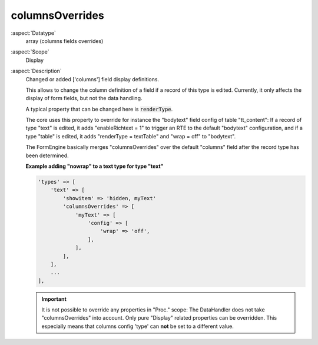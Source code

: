 columnsOverrides
----------------

:aspect:`Datatype`
    array (columns fields overrides)

:aspect:`Scope`
    Display

:aspect:`Description`
    Changed or added ['columns'] field display definitions.

    This allows to change the column definition of a field if a record of this type is edited. Currently, it only
    affects the display of form fields, but not the data handling.

    A typical property that can be changed here is :code:`renderType`.

    The core uses this property to override for instance the "bodytext" field config of table "tt_content": If a record
    of type "text" is edited, it adds "enableRichtext = 1" to trigger an RTE to the default "bodytext" configuration,
    and if a type "table" is edited, it adds "renderType = textTable" and "wrap = off" to "bodytext".

    The FormEngine basically merges "columnsOverrides" over the default "columns" field after the record type
    has been determined.

    **Example adding "nowrap" to a text type for type "text"**

    .. code-block:: php

        'types' => [
            'text' => [
                'showitem' => 'hidden, myText'
                'columnsOverrides' => [
                    'myText' => [
                        'config' => [
                            'wrap' => 'off',
                        ],
                    ],
                ],
            ],
            ...
        ],

    .. important::
        It is not possible to override any properties in "Proc." scope: The DataHandler does not take "columnsOverrides"
        into account. Only pure "Display" related properties can be overridden. This especially means that
        columns config 'type' can **not** be set to a different value.
